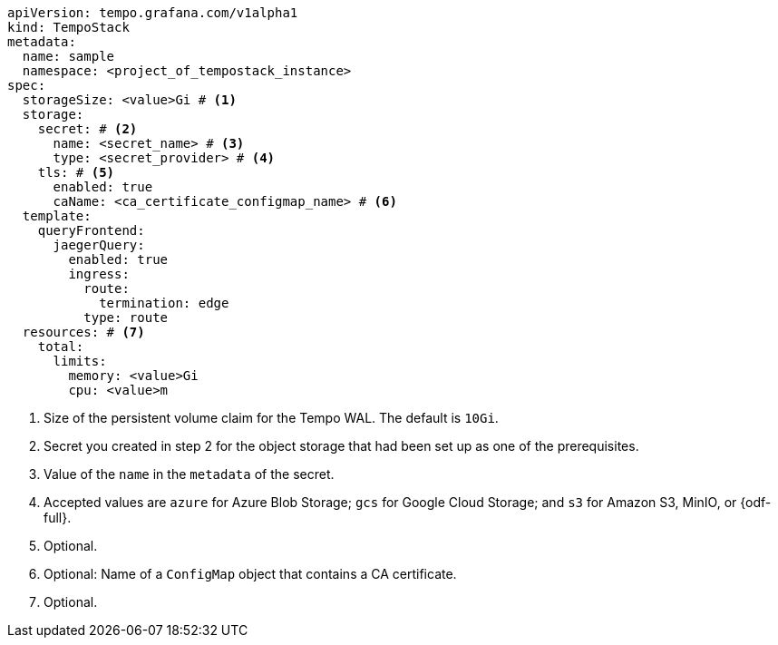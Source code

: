 // :_mod-docs-content-type: SNIPPET
// Text snippet included in the following modules:
//
// * modules/distr-tracing-tempo-install-tempostack-web-console.adoc
// * modules/distr-tracing-tempo-install-tempostack-cli.adoc

[source,yaml]
----
apiVersion: tempo.grafana.com/v1alpha1
kind: TempoStack
metadata:
  name: sample
  namespace: <project_of_tempostack_instance>
spec:
  storageSize: <value>Gi # <1>
  storage:
    secret: # <2>
      name: <secret_name> # <3>
      type: <secret_provider> # <4>
    tls: # <5>
      enabled: true
      caName: <ca_certificate_configmap_name> # <6>
  template:
    queryFrontend:
      jaegerQuery:
        enabled: true
        ingress:
          route:
            termination: edge
          type: route
  resources: # <7>
    total:
      limits:
        memory: <value>Gi
        cpu: <value>m
----
<1> Size of the persistent volume claim for the Tempo WAL. The default is `10Gi`.
<2> Secret you created in step 2 for the object storage that had been set up as one of the prerequisites.
<3> Value of the `name` in the `metadata` of the secret.
<4> Accepted values are `azure` for Azure Blob Storage; `gcs` for Google Cloud Storage; and `s3` for Amazon S3, MinIO, or {odf-full}.
<5> Optional.
<6> Optional: Name of a `ConfigMap` object that contains a CA certificate.
<7> Optional.
